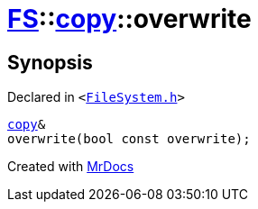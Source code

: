 [#FS-copy-overwrite]
= xref:FS.adoc[FS]::xref:FS/copy.adoc[copy]::overwrite
:relfileprefix: ../../
:mrdocs:


== Synopsis

Declared in `&lt;https://github.com/PrismLauncher/PrismLauncher/blob/develop/launcher/FileSystem.h#L128[FileSystem&period;h]&gt;`

[source,cpp,subs="verbatim,replacements,macros,-callouts"]
----
xref:FS/copy.adoc[copy]&
overwrite(bool const overwrite);
----



[.small]#Created with https://www.mrdocs.com[MrDocs]#
